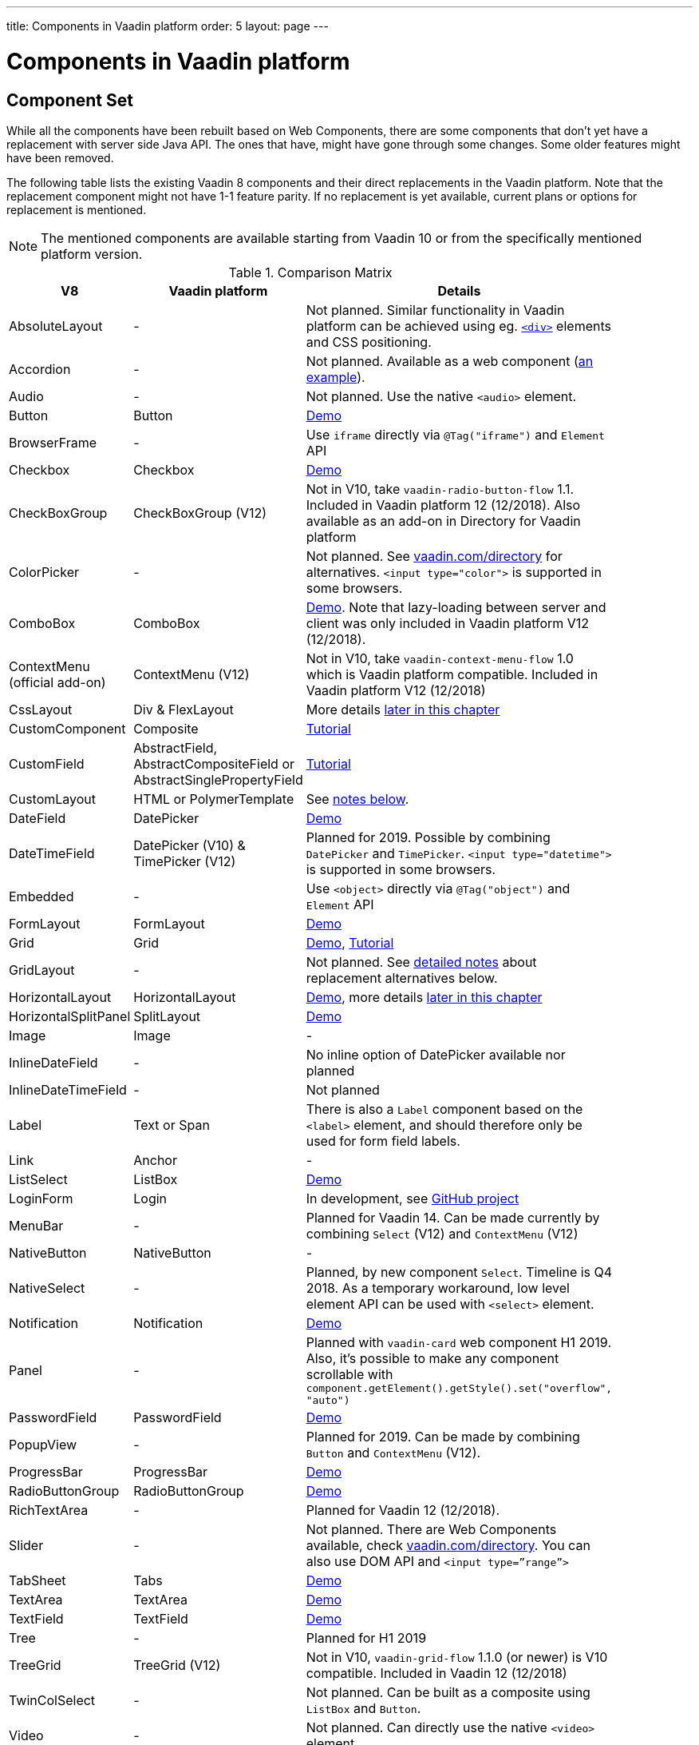 ---
title: Components in Vaadin platform
order: 5
layout: page
---

= Components in Vaadin platform

[#components]
== Component Set

While all the components have been rebuilt based on Web Components, there are some components that don’t yet have a replacement with server side Java API. The ones that have, might have gone through some changes. Some older features might have been removed.

The following table lists the existing Vaadin 8 components and their direct replacements in the Vaadin platform. Note that the replacement component might not have 1-1 feature parity. If no replacement is yet available, current plans or options for replacement is mentioned.

[NOTE]
The mentioned components are available starting from Vaadin 10 or from the specifically mentioned platform version.

.Comparison Matrix
[width="80%",cols=">4,4,10",options="header"]
|=========================================================
|V8 |Vaadin platform | Details

| AbsoluteLayout | - | Not planned. Similar functionality in Vaadin platform can be achieved using eg. https://vaadin.com/api/platform/11.0.1/com/vaadin/flow/component/html/Div.html[`<div>`] elements and CSS positioning.

| Accordion | - | Not planned. Available as a web component (https://vaadin.com/directory/component/htmlelementssmart-accordion[an example]).

| Audio | - | Not planned. Use the native `<audio>` element.

| Button | Button | https://vaadin.com/components/vaadin-button/java-examples[Demo]

| BrowserFrame | - | Use `iframe` directly via `@Tag("iframe")` and `Element` API

| Checkbox | Checkbox | https://vaadin.com/components/vaadin-checkbox/java-examples[Demo]

| CheckBoxGroup | CheckBoxGroup (V12) | Not in V10, take `vaadin-radio-button-flow` 1.1. Included in Vaadin platform 12 (12/2018). Also available as an add-on in Directory for Vaadin platform

| ColorPicker | - | Not planned. See https://vaadin.com/directory[vaadin.com/directory] for alternatives. `<input type="color">` is supported in some browsers.

| ComboBox | ComboBox | https://vaadin.com/components/vaadin-combo-box/java-examples[Demo]. Note that lazy-loading between server and client was only included in Vaadin platform V12 (12/2018).

| ContextMenu (official add-on) | ContextMenu (V12) | Not in V10, take `vaadin-context-menu-flow` 1.0 which is Vaadin platform compatible. Included in Vaadin platform V12 (12/2018)

| CssLayout | Div & FlexLayout | More details <<layouts,later in this chapter>>

| CustomComponent | Composite | <<../creating-components/tutorial-component-composite#,Tutorial>>

| CustomField |  AbstractField, AbstractCompositeField or AbstractSinglePropertyField | <<../binding-data/tutorial-flow-field#,Tutorial>>

| CustomLayout | HTML or PolymerTemplate | See <<layouts,notes below>>.

| DateField | DatePicker | https://vaadin.com/components/vaadin-date-picker/java-examples[Demo]

| DateTimeField | DatePicker (V10) & TimePicker (V12) | Planned for 2019. Possible by combining `DatePicker` and `TimePicker`. `<input type="datetime">` is supported in some browsers.

| Embedded | - | Use `<object>` directly via `@Tag("object")` and `Element` API

| FormLayout | FormLayout | https://vaadin.com/components/vaadin-form-layout/java-examples[Demo]

| Grid | Grid | https://vaadin.com/components/vaadin-grid/java-examples[Demo], <<../components/tutorial-flow-grid#,Tutorial>>

| GridLayout | - | Not planned. See <<layouts,detailed notes>> about replacement alternatives below.

| HorizontalLayout | HorizontalLayout | https://vaadin.com/components/vaadin-ordered-layout/java-examples[Demo], more details <<layouts,later in this chapter>>

| HorizontalSplitPanel | SplitLayout | https://vaadin.com/components/vaadin-split-layout/java-examples[Demo]

| Image | Image | -

| InlineDateField | - | No inline option of DatePicker available nor planned

| InlineDateTimeField | - | Not planned

| Label | Text or Span | There is also a `Label` component based on the `<label>` element, and should therefore only be used for form field labels.

| Link | Anchor | -

| ListSelect | ListBox | https://vaadin.com/components/vaadin-list-box/java-examples[Demo]

| LoginForm | Login | In development, see https://github.com/vaadin/vaadin-login-flow[GitHub project]

| MenuBar | - | Planned for Vaadin 14. Can be made currently by combining `Select` (V12) and `ContextMenu` (V12)

| NativeButton | NativeButton | -

| NativeSelect | - | Planned, by new component `Select`. Timeline is Q4 2018. As a temporary workaround, low level element API can be used with `<select>` element.

| Notification | Notification | https://vaadin.com/components/vaadin-notification/java-examples[Demo]

| Panel | - | Planned with `vaadin-card` web component H1 2019. Also, it's possible to make any component scrollable with `component.getElement().getStyle().set("overflow", "auto")`

| PasswordField | PasswordField | https://vaadin.com/components/vaadin-text-field/java-examples[Demo]

| PopupView | - | Planned for 2019. Can be made by combining `Button` and `ContextMenu` (V12).

| ProgressBar | ProgressBar | https://vaadin.com/components/vaadin-progress-bar/java-examples[Demo]

| RadioButtonGroup | RadioButtonGroup | https://vaadin.com/components/vaadin-radio-button/java-examples[Demo]

| RichTextArea | - | Planned for Vaadin 12 (12/2018).

| Slider | - | Not planned. There are Web Components available, check https://vaadin.com/directory[vaadin.com/directory]. You can also use DOM API and `<input type=”range”>`

| TabSheet | Tabs | https://vaadin.com/components/vaadin-tabs/java-examples[Demo]

| TextArea | TextArea | https://vaadin.com/components/vaadin-text-field/java-examples[Demo]

| TextField | TextField | https://vaadin.com/components/vaadin-text-field/java-examples[Demo]

| Tree | - | Planned for H1 2019

| TreeGrid | TreeGrid (V12) | Not in V10, `vaadin-grid-flow` 1.1.0 (or newer) is V10 compatible. Included in Vaadin 12 (12/2018)

| TwinColSelect | - | Not planned. Can be built as a composite using `ListBox` and `Button`.

| Video | - | Not planned. Can directly use the native `<video>` element.

| VerticalLayout | VerticalLayout | https://vaadin.com/components/vaadin-ordered-layout/java-examples[Demo], more details <<layouts,later in this chapter>>

| VerticalSplitPanel | SplitLayout | https://vaadin.com/components/vaadin-split-layout/java-examples[Demo]

| UI | UI | -

| Upload | Upload | https://vaadin.com/components/vaadin-upload/java-examples[Demo]

| Window | Dialog | https://vaadin.com/components/vaadin-dialog/java-examples[Demo] Note that there is only limited support due to missing eg. minimize / maximize feature.

|=========================================================

For any missing components, you should first look for alternatives in https://vaadin.com/directory[vaadin.com/directory]. It shows both Vaadin platform add-ons with Java API and web components that can be integrated to Java.

For the components that are available in Vaadin platform, you can browse https://vaadin.com/components/browse[vaadin.com/components/browse] for features and examples.

[#basic-features]
== Basic Component Features

The way components are structured has been renewed in Vaadin platform. While the basics stay the same, backwards compatibility has been discarded in favor of optimizing for current and future usage.

In Vaadin 8, there was a large and complex class hierarchy for components, and the `Component` interface already declared a large set of API that components were supposed to support. This meant that almost every time, the component had to extend at least `AbstractComponent` so that they would not need to implement all the methods from the interface. That would mean that there would be a lot of API in the actual component, some of which made no sense in all cases.

In Vaadin Flow the `Component` is an abstract class, with only the minimal set of API exposed. For the component implementations, it is up to them to pick up pieces of API as mixin interfaces that provide default implementations.

=== Component is Lightweight and it Maps to an Element

Every Vaadin Flow component always maps to one root element in the server-side DOM representation. A component can contain multiple components or elements inside it.
The component is the high level API for application developers to compose UIs efficiently.
The Element API is the low level API used to build components. The Element API makes it possible to modify the DOM easily from the server side.

If you look up the `Component` class in Vaadin Flow, you notice that there is no API even for setting the width or height of the component!
For your own components, add the API by implementing the `HasSize` mixin interface,
which has default implementations for e.g. `setWidth(String width)` and `setHeight(String height)`.
So by adding two words of code you can achieve full sizing capabilities for your components.
See the <<../creating-components/tutorial-component-basic#,Creating A Simple Component Using the Element API>> tutorial for more info.

=== All Components Don’t Have Captions or Icons

In Vaadin 8 every component had a caption. The caption was usually shown next to the component, based on the parent layout's caption handling implementation. The caption could optionally be rendered with an icon.
Some layouts didn't support showing captions and/or icons.

In Vaadin platform there is no universal caption concept anymore. Some components might have a similar feature,
but that it is always component specific. Usually that API is `setLabel(String label)` instead of `setCaption`.
Some layouts, such as `FormLayout`, also support showing a label text or component for each child component.

In other cases, you can create your own `Span` or `Text` component to contain the caption text and add it to the parent layout alongside the component.

Adding icons is possible, it is just HTML5 after all. But as with caption there is no universal support for that.

=== setEnabled(boolean enabled) is Still a Server Side Security Feature

In Vaadin Flow, the `setEnabled` method is specific to components marked with the `HasEnabled` mixin interface (which comes also with `HasValue`, `HasComponents`, and `Focusable`).
When a component is disabled, by default, any property changes and DOM events coming from the client side are ignored.
However, it is possible to whitelist some properties and events to be allowed if necessary.

The disabled state is automatically cascaded to child components it is up to the component to change the disabled UX to mark the component as "not-working" when it has been disabled.
Changes from the client are still always blocked for disabled components even if the component isn't implemented to appear disabled.
All relevant Vaadin components change their looks when disabled.

Read the <<../components/tutorial-enabled-state#,Component Enabled State>> tutorial for more details.

=== setReadOnly(boolean readOnly) is Component Specific and Works Differently

In Flow the `setReadOnly(boolean readOnly)` method is specific to components accepting user input by implementing `HasValue`.

For a readonly component, changes from the client will not make the return value of `getValue()` to change nor fire any `ValueChangeEvent`.
Most components will also update their visual status to indicate to the user that the value cannot be changed.

=== Tooltips are Component Specific

In Vaadin 8 the framework made it possible to show a tooltip for any component if the user hovered the mouse on top of the component.
In Vaadin platform there is no automatic way for this; it is a component specific feature and possible using CSS.

== [#layouts]#Layouts in Platform#

In Vaadin 8 the layouting of components was managed by a `LayoutManager` on the client engine.
This has its roots in a time when the differences between browsers were big,
and the Framework still supported Internet Explorer versions that worked by their own rules.
Creating your own layouts was quite complex since it always required writing custom client side code with GWT.

In Vaadin platform, there is no more LayoutManager to do calculations in browser. All layouts are self-contained and mostly just rely on the HTML5 and CSS3 standards,
which all modern browsers (as well as IE 11) support. Responsive layouts can be created now using the DOM API in Java on the server side.

As native browser features are used for rendering, layouts are rendered faster than in previous versions.

=== Core Layouts API and Creating Custom Layouts

In Vaadin platform you can create a custom layout with only server side Java code by using mixin-interfaces and the Element API.
The mixin-interfaces are also the basis for the core layouts and replace a complex class hierarchy from Vaadin 8:

* `HasComponents` for simply adding components to the parent's root Element with:
** `add(Component... component)`
** `remove(Component... component)` & `removeAll()`
* `HasOrderedComponents` for accessing components based on index

All the core layouts except `FlexLayout` & `Div` are based on Web Components, but they still give a good example on how to create your own layouts if needed.
For Element API usage, please see the <<../creating-components/tutorial-component-container#,Creating a Component Which Can Contain Other Components>> tutorial.

=== Layout Click Listeners

There is currently no direct API exposed for this in the layouts. But if you want to, you can access the element and add a DOM event listener to it for click events.
If this is a much requested API, we could make it a standard feature to the layouts.
There is an https://github.com/vaadin/flow/issues/2465[enhancement issue] for this.

=== Available Layouts in Platform

==== HorizontalLayout & VerticalLayout

These layouts have made it easy to compose UIs. For Vaadin platform they are now based on fast native CSS rendering in browsers,
instead of custom JavaScript calculations. This means that the API has been changed to match the underlying CSS concepts instead of custom names -
this is also to highlight that it might not work exactly the same way as before:

* `setComponentAlignment` & `setDefaultComponentAlignement`
** `HorizontalLayout`: `setVerticalComponentAlignment` and `setDefaultVerticalComponentAligment`
** `VerticalLayout`: `setHorizontalComponentAlignment` and `setDefaultHorizontalComponentAligment`
** These map to the `align-self` and `align-items` CSS property values.
* `setExpandRatio` is now `setFlexGrow`
* `expand()` sets `flex-grow` to 1
* `setMargin` is now `setPadding`
* Spacing and Padding are only available as on/off for all edges of the layout, instead of separately for top/right/bottom/left. Fine-grained control is available using CSS, e.g. `component.getElement().getStyle().set("padding-top", "20px")`
* Using `setSizeFull()`, `setHeight("100%")` or `setWidth("100%")` for any contained component will not have the same effect as before - *it will cause the component to get the full size of the parent layout, instead of full size of the slot*. Instead, leave the size undefined and `flex-grow` will take care of sizing the component.

For better understanding how to use the `setFlexGrow()` and `expand()` methods and how the _flex_ layouts work,
please see https://developer.mozilla.org/en-US/docs/Web/CSS/flex[the Mozilla Foundation documentation on CSS flex].

==== FormLayout

`FormLayout` has been made responsive and it now supports multiple columns. Thus it also in some ways replaces the old `GridLayout`.

==== FlexLayout

This layout is a server side convenience API for using a `<div>` with `display: flex` and then setting the flexbox properties via Java.
If you haven’t already, you should introduce yourself to flexbox. It will allow you to easily build more responsive layouts.

==== Div AKA CssLayout

The most powerful layout of Vaadin 8 in terms of customizability is the `CssLayout`, which is just a `<div>` element in the browser.
This is now also available, but it is now named to what is actually is - a `Div` element in the browser.

The `getCss` method from V8 is not available, but in Vaadin platform you can easily modify the element CSS from the server side for any component using `component.getElement().getStyle()`. This works with any layout, not only `Div`.

=== Replacing Existing Layouts

In addition to the options listed below, you should also see if https://vaadin.com/directory[directory] has add-ons available that can be used as a replacement.

==== AbsoluteLayout

`AbsoluteLayout` can be replaced with the `Div` component and then applying the CSS properties `position: absolute`
and coordinates as top/right/bottom/left properties to the components added inside it using the Element API.

==== GridLayout

There is currently no direct replacement, but depending on your use case, you could replace the old `GridLayout` with either

* `Board` which is commercial and fully responsive
* `FormLayout` which now supports multiple columns
* `FlexLayout` which is powerful but requires mastering the flexbox concepts
* Nesting `HorizontalLayout` and `VerticalLayout` together
* Use `Div` together with the new CSS Grid functionality that is supported in most browsers

==== CustomLayout

For replacing `CustomLayout` you can just use a `Html` container component for static content.
For dynamic content you can use `PolymerTemplate` with `@Id` bindings.

== Migrating Your Own Components

One of the biggest improvements in Vaadin Flow compared to Vaadin 8 is making it possible to access and customize the DOM from  server-side Java.
This obsoletes many reasons for using GWT for creating components. It also means that existing custom components from V8 have to be rebuilt again.
The server side API can be reused, but some changes may be needed since the class hierarchy has changed in Flow.

Simple components can be composed using existing components and the Element API.
The <<../creating-components/tutorial-component-basic#,creating components tutorials>> have examples on this.
For more complex components, with lots of client side logic or a complex DOM structure,
it might be better to implement them as Web Components and provide a Java API to those.
